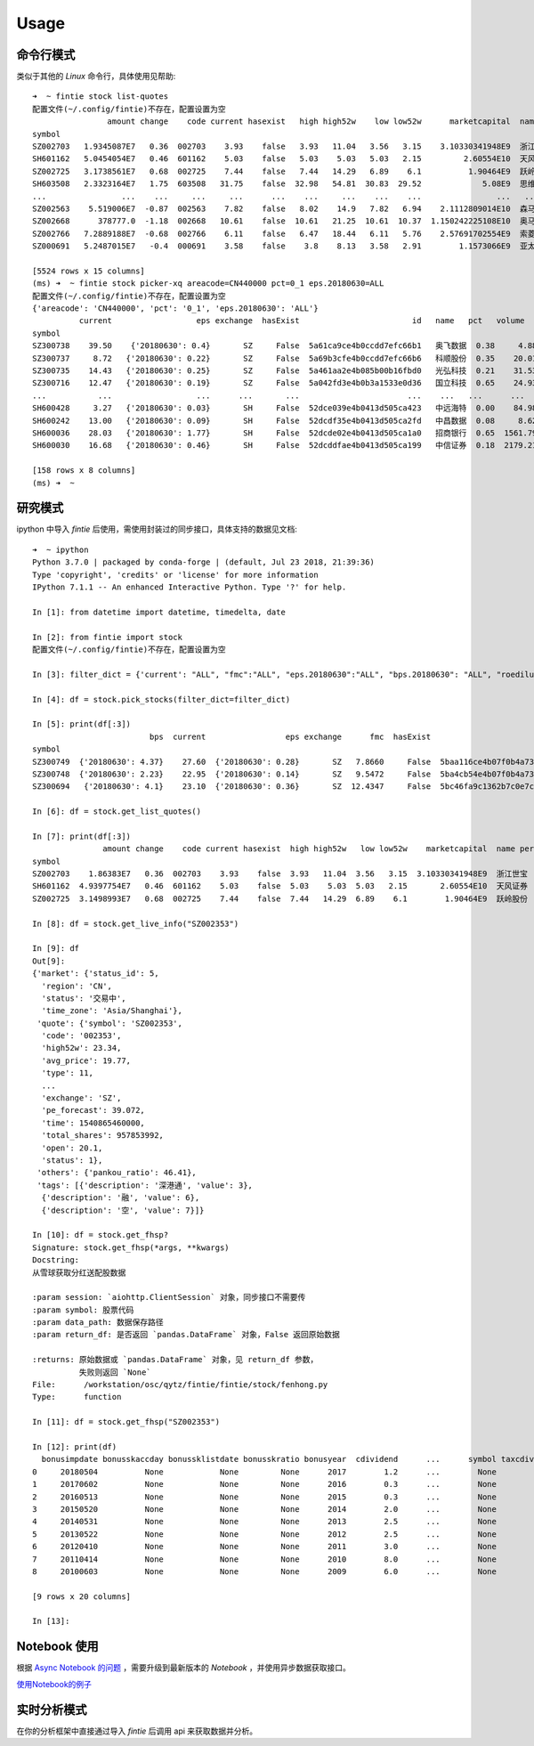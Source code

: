 Usage
=====

命令行模式
--------------

类似于其他的 `Linux` 命令行，具体使用见帮助::

    ➜  ~ fintie stock list-quotes
    配置文件(~/.config/fintie)不存在，配置设置为空
                    amount change    code current hasexist   high high52w    low low52w      marketcapital  name percent   pettm type     volume
    symbol
    SZ002703   1.9345087E7   0.36  002703    3.93    false   3.93   11.04   3.56   3.15    3.10330341948E9  浙江世宝   10.08           11    5012710
    SH601162   5.0454054E7   0.46  601162    5.03    false   5.03    5.03   5.03   2.15         2.60554E10  天风证券   10.07   66.71   11   10030627
    SZ002725   3.1738561E7   0.68  002725    7.44    false   7.44   14.29   6.89    6.1          1.90464E9  跃岭股份   10.06   85.69   11    4370724
    SH603508   2.3323164E7   1.75  603508   31.75    false  32.98   54.81  30.83  29.52             5.08E9  思维列控    5.83   30.73   11     728995
    ...                ...    ...     ...     ...      ...    ...     ...    ...    ...                ...   ...     ...     ...  ...        ...
    SZ002563    5.519006E7  -0.87  002563    7.82    false   8.02    14.9   7.82   6.94    2.1112809014E10  森马服饰  -10.01   15.11   11    7026634
    SZ002668      378777.0  -1.18  002668   10.61    false  10.61   21.25  10.61  10.37  1.150242225108E10  奥马电器  -10.01   24.99   11      35700
    SZ002766   7.2889188E7  -0.68  002766    6.11    false   6.47   18.44   6.11   5.76    2.57691702554E9  索菱股份  -10.01   25.98   11   11736800
    SZ000691   5.2487015E7   -0.4  000691    3.58    false    3.8    8.13   3.58   2.91        1.1573066E9  亚太实业  -10.05  118.18   11   14362700

    [5524 rows x 15 columns]
    (ms) ➜  ~ fintie stock picker-xq areacode=CN440000 pct=0_1 eps.20180630=ALL
    配置文件(~/.config/fintie)不存在，配置设置为空
    {'areacode': 'CN440000', 'pct': '0_1', 'eps.20180630': 'ALL'}
              current                  eps exchange  hasExist                        id   name   pct   volume
    symbol
    SZ300738    39.50    {'20180630': 0.4}       SZ     False  5a61ca9ce4b0ccdd7efc66b1   奥飞数据  0.38     4.88
    SZ300737     8.72   {'20180630': 0.22}       SZ     False  5a69b3cfe4b0ccdd7efc66b6   科顺股份  0.35    20.01
    SZ300735    14.43   {'20180630': 0.25}       SZ     False  5a461aa2e4b085b00b16fbd0   光弘科技  0.21    31.53
    SZ300716    12.47   {'20180630': 0.19}       SZ     False  5a042fd3e4b0b3a1533e0d36   国立科技  0.65    24.93
    ...           ...                  ...      ...       ...                       ...    ...   ...      ...
    SH600428     3.27   {'20180630': 0.03}       SH     False  52dce039e4b0413d505ca423   中远海特  0.00    84.98
    SH600242    13.00   {'20180630': 0.09}       SH     False  52dcdf35e4b0413d505ca2fd   中昌数据  0.08     8.62
    SH600036    28.03   {'20180630': 1.77}       SH     False  52dcde02e4b0413d505ca1a0   招商银行  0.65  1561.79
    SH600030    16.68   {'20180630': 0.46}       SH     False  52dcddfae4b0413d505ca199   中信证券  0.18  2179.21

    [158 rows x 8 columns]
    (ms) ➜  ~

研究模式
----------

ipython 中导入 `fintie` 后使用，需使用封装过的同步接口，具体支持的数据见文档::

    ➜  ~ ipython
    Python 3.7.0 | packaged by conda-forge | (default, Jul 23 2018, 21:39:36)
    Type 'copyright', 'credits' or 'license' for more information
    IPython 7.1.1 -- An enhanced Interactive Python. Type '?' for help.

    In [1]: from datetime import datetime, timedelta, date

    In [2]: from fintie import stock
    配置文件(~/.config/fintie)不存在，配置设置为空

    In [3]: filter_dict = {'current': "ALL", "fmc":"ALL", "eps.20180630":"ALL", "bps.20180630": "ALL", "roediluted.20180630": "ALL", "volume":"ALL"}

    In [4]: df = stock.pick_stocks(filter_dict=filter_dict)

    In [5]: print(df[:3])
                             bps  current                 eps exchange      fmc  hasExist                        id  name   pct          roediluted  volume
    symbol
    SZ300749  {'20180630': 4.37}    27.60  {'20180630': 0.28}       SZ   7.8660     False  5baa116ce4b07f0b4a739de8  顶固集创 -5.15  {'20180630': 6.72}  190.68
    SZ300748  {'20180630': 2.23}    22.95  {'20180630': 0.14}       SZ   9.5472     False  5ba4cb54e4b07f0b4a739de5  金力永磁 -4.10  {'20180630': 6.38}  296.39
    SZ300694   {'20180630': 4.1}    23.10  {'20180630': 0.36}       SZ  12.4347     False  5bc46fa9c1362b7c0e7cc120  蠡湖股份 -0.22  {'20180630': 9.29}  383.60

    In [6]: df = stock.get_list_quotes()

    In [7]: print(df[:3])
                   amount change    code current hasexist  high high52w   low low52w    marketcapital  name percent  pettm type   volume
    symbol
    SZ002703    1.86383E7   0.36  002703    3.93    false  3.93   11.04  3.56   3.15  3.10330341948E9  浙江世宝   10.08          11  4832866
    SH601162  4.9397754E7   0.46  601162    5.03    false  5.03    5.03  5.03   2.15       2.60554E10  天风证券   10.07  66.71   11  9820627
    SZ002725  3.1498993E7   0.68  002725    7.44    false  7.44   14.29  6.89    6.1        1.90464E9  跃岭股份   10.06  85.69   11  4338524

    In [8]: df = stock.get_live_info("SZ002353")

    In [9]: df
    Out[9]:
    {'market': {'status_id': 5,
      'region': 'CN',
      'status': '交易中',
      'time_zone': 'Asia/Shanghai'},
     'quote': {'symbol': 'SZ002353',
      'code': '002353',
      'high52w': 23.34,
      'avg_price': 19.77,
      'type': 11,
      ...
      'exchange': 'SZ',
      'pe_forecast': 39.072,
      'time': 1540865460000,
      'total_shares': 957853992,
      'open': 20.1,
      'status': 1},
     'others': {'pankou_ratio': 46.41},
     'tags': [{'description': '深港通', 'value': 3},
      {'description': '融', 'value': 6},
      {'description': '空', 'value': 7}]}

    In [10]: df = stock.get_fhsp?
    Signature: stock.get_fhsp(*args, **kwargs)
    Docstring:
    从雪球获取分红送配股数据

    :param session: `aiohttp.ClientSession` 对象，同步接口不需要传
    :param symbol: 股票代码
    :param data_path: 数据保存路径
    :param return_df: 是否返回 `pandas.DataFrame` 对象，False 返回原始数据

    :returns: 原始数据或 `pandas.DataFrame` 对象，见 return_df 参数，
              失败则返回 `None`
    File:      /workstation/osc/qytz/fintie/fintie/stock/fenhong.py
    Type:      function

    In [11]: df = stock.get_fhsp("SZ002353")

    In [12]: print(df)
      bonusimpdate bonusskaccday bonussklistdate bonusskratio bonusyear  cdividend      ...      symbol taxcdividend taxfdividendbh tranaddskaccday  tranaddsklistdate tranaddskraio
    0     20180504          None            None         None      2017        1.2      ...        None        1.200            0.0            None               None           NaN
    1     20170602          None            None         None      2016        0.3      ...        None        0.300            0.0            None               None           NaN
    2     20160513          None            None         None      2015        0.3      ...        None        0.300            0.0            None               None           NaN
    3     20150520          None            None         None      2014        2.0      ...        None        1.900            0.0            None               None           NaN
    4     20140531          None            None         None      2013        2.5      ...        None        2.375            0.0        20140609           20140609           5.0
    5     20130522          None            None         None      2012        2.5      ...        None        2.375            0.0        20130528           20130528           3.0
    6     20120410          None            None         None      2011        3.0      ...        None        2.700            0.0        20120417           20120417          10.0
    7     20110414          None            None         None      2010        8.0      ...        None        7.200            0.0        20110421           20110421          10.0
    8     20100603          None            None         None      2009        6.0      ...        None        5.400            0.0            None               None           NaN

    [9 rows x 20 columns]

    In [13]:

Notebook 使用
-------------------
根据 `Async Notebook 的问题 <https://github.com/jupyter/notebook/issues/3397>`_ ，需要升级到最新版本的
`Notebook` ，并使用异步数据获取接口。

`使用Notebook的例子 <_static/notebook_sample.ipynb>`_

实时分析模式
---------------

在你的分析框架中直接通过导入 `fintie` 后调用 api 来获取数据并分析。
